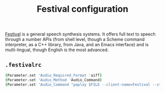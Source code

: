 #+title: Festival configuration

[[http://www.cstr.ed.ac.uk/projects/festival/][Festival]] is a general speech synthesis systems. It offers full text to speech through a number APIs (from shell level, though a Scheme command interpreter, as a C++ library, from Java, and an Emacs interface) and is multi-lingual, though English is the most advanced.

** =.festivalrc=
:properties:
:tangle: festival/festivalrc
:padline: no
:mkdirp: yes
:end:

#+begin_src sh
(Parameter.set 'Audio_Required_Format 'aiff)
(Parameter.set 'Audio_Method 'Audio_Command)
(Parameter.set 'Audio_Command "paplay $FILE --client-name=Festival --stream-name=Speech")
#+end_src
